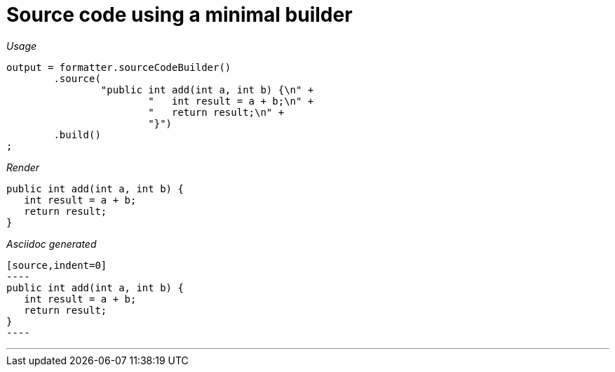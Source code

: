 ifndef::ROOT_PATH[:ROOT_PATH: ../../..]

[#org_sfvl_docformatter_asciidocformattertest_source_should_format_source_code_with_a_minimal_builder]
= Source code using a minimal builder


[red]##_Usage_##
[source,java,indent=0]
----
            output = formatter.sourceCodeBuilder()
                    .source(
                            "public int add(int a, int b) {\n" +
                                    "   int result = a + b;\n" +
                                    "   return result;\n" +
                                    "}")
                    .build()
            ;
----

[red]##_Render_##

[source,indent=0]
----
public int add(int a, int b) {
   int result = a + b;
   return result;
}
----

[red]##_Asciidoc generated_##
------
[source,indent=0]
----
public int add(int a, int b) {
   int result = a + b;
   return result;
}
----
------

___
